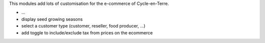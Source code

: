 This modules add lots of customisation for the e-commerce of
Cycle-en-Terre.

* ...
* display seed growing seasons
* select a customer type (customer, reseller, food producer, ...)
* add toggle to include/exclude tax from prices on the ecommerce